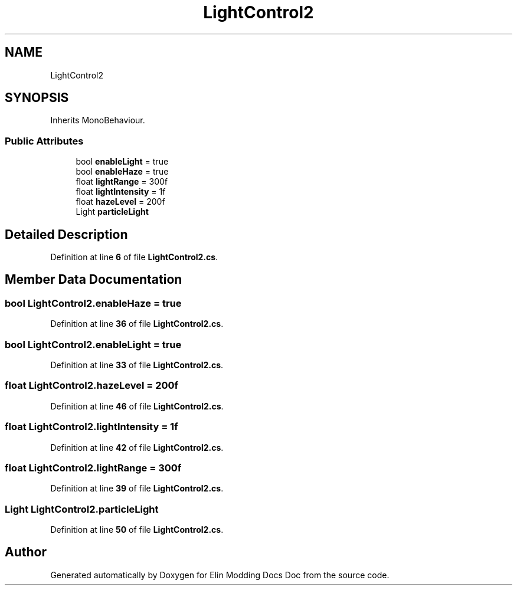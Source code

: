 .TH "LightControl2" 3 "Elin Modding Docs Doc" \" -*- nroff -*-
.ad l
.nh
.SH NAME
LightControl2
.SH SYNOPSIS
.br
.PP
.PP
Inherits MonoBehaviour\&.
.SS "Public Attributes"

.in +1c
.ti -1c
.RI "bool \fBenableLight\fP = true"
.br
.ti -1c
.RI "bool \fBenableHaze\fP = true"
.br
.ti -1c
.RI "float \fBlightRange\fP = 300f"
.br
.ti -1c
.RI "float \fBlightIntensity\fP = 1f"
.br
.ti -1c
.RI "float \fBhazeLevel\fP = 200f"
.br
.ti -1c
.RI "Light \fBparticleLight\fP"
.br
.in -1c
.SH "Detailed Description"
.PP 
Definition at line \fB6\fP of file \fBLightControl2\&.cs\fP\&.
.SH "Member Data Documentation"
.PP 
.SS "bool LightControl2\&.enableHaze = true"

.PP
Definition at line \fB36\fP of file \fBLightControl2\&.cs\fP\&.
.SS "bool LightControl2\&.enableLight = true"

.PP
Definition at line \fB33\fP of file \fBLightControl2\&.cs\fP\&.
.SS "float LightControl2\&.hazeLevel = 200f"

.PP
Definition at line \fB46\fP of file \fBLightControl2\&.cs\fP\&.
.SS "float LightControl2\&.lightIntensity = 1f"

.PP
Definition at line \fB42\fP of file \fBLightControl2\&.cs\fP\&.
.SS "float LightControl2\&.lightRange = 300f"

.PP
Definition at line \fB39\fP of file \fBLightControl2\&.cs\fP\&.
.SS "Light LightControl2\&.particleLight"

.PP
Definition at line \fB50\fP of file \fBLightControl2\&.cs\fP\&.

.SH "Author"
.PP 
Generated automatically by Doxygen for Elin Modding Docs Doc from the source code\&.
